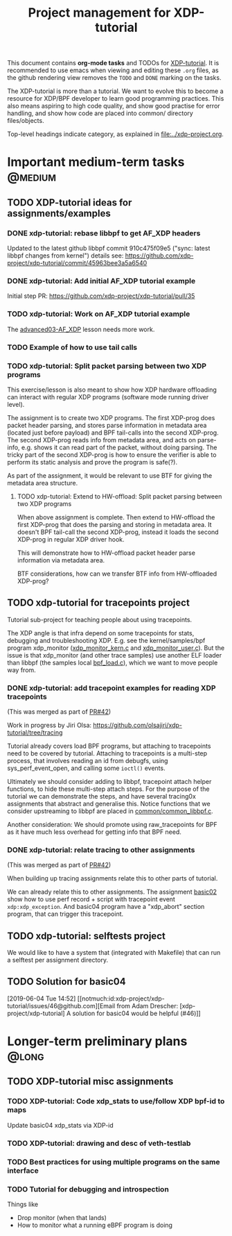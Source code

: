 # -*- fill-column: 76; -*-
#+TITLE: Project management for XDP-tutorial
#+OPTIONS: ^:nil

This document contains *org-mode tasks* and TODOs for [[: https://github.com/xdp-project/xdp-tutorial/][XDP-tutorial]].
It is recommended to use emacs when viewing and editing these =.org= files,
as the github rendering view removes the =TODO= and =DONE= marking on the
tasks.

The XDP-tutorial is more than a tutorial. We want to evolve this to become a
resource for XDP/BPF developer to learn good programming practices. This
also means aspiring to high code quality, and show good practise for error
handling, and show how code are placed into common/ directory files/objects.

Top-level headings indicate category, as explained in [[file:../xdp-project.org]].


* Important medium-term tasks                                       :@medium:

** TODO XDP-tutorial ideas for assignments/examples

*** DONE xdp-tutorial: rebase libbpf to get AF_XDP headers
CLOSED: [2019-05-15 Wed 12:06]
:LOGBOOK:
- State "DONE"       from "NEXT"       [2019-05-15 Wed 12:06]
:END:
Updated to the latest github libbpf commit 910c475f09e5 ("sync: latest
libbpf changes from kernel") details see:
https://github.com/xdp-project/xdp-tutorial/commit/45963bee3a5a6540

*** DONE xdp-tutorial: Add initial AF_XDP tutorial example
CLOSED: [2019-05-15 Wed 12:14]
:LOGBOOK:
- State "DONE"       from "TODO"       [2019-05-15 Wed 12:14]
:END:
Initial step PR: https://github.com/xdp-project/xdp-tutorial/pull/35

*** TODO xdp-tutorial: Work on AF_XDP tutorial example
The [[https://github.com/xdp-project/xdp-tutorial/tree/master/advanced03-AF_XDP][advanced03-AF_XDP]] lesson needs more work.

*** TODO Example of how to use tail calls

*** TODO xdp-tutorial: Split packet parsing between two XDP programs

This exercise/lesson is also meant to show how XDP hardware offloading can
interact with regular XDP programs (software mode running driver level).

The assignment is to create two XDP programs. The first XDP-prog does packet
header parsing, and stores parse information in metadata area (located just
before payload) and BPF tail-calls into the second XDP-prog. The second
XDP-prog reads info from metadata area, and acts on parse-info, e.g. shows
it can read part of the packet, without doing parsing. The tricky part of
the second XDP-prog is how to ensure the verifier is able to perform its
static analysis and prove the program is safe(?).

As part of the assignment, it would be relevant to use BTF for giving the
metadata area structure.

**** TODO xdp-tutorial: Extend to HW-offload: Split packet parsing between two XDP programs

When above assignment is complete. Then extend to HW-offload the first
XDP-prog that does the parsing and storing in metadata area. It doesn't BPF
tail-call the second XDP-prog, instead it loads the second XDP-prog in
regular XDP driver hook.

This will demonstrate how to HW-offload packet header parse information via
metadata area.

BTF considerations, how can we transfer BTF info from HW-offloaded XDP-prog?

** TODO xdp-tutorial for tracepoints project

Tutorial sub-project for teaching people about using tracepoints.

The XDP angle is that infra depend on some tracepoints for stats, debugging
and troubleshooting XDP. E.g. see the kernel/samples/bpf program xdp_monitor
([[https://github.com/torvalds/linux/blob/master/samples/bpf/xdp_monitor_kern.c][xdp_monitor_kern.c]] and [[https://github.com/torvalds/linux/blob/master/samples/bpf/xdp_monitor_user.c][xdp_monitor_user.c]]). But the issue is that
xdp_monitor (and other trace samples) use another ELF loader than libbpf
(the samples local [[https://github.com/torvalds/linux/blob/master/samples/bpf/bpf_load.c][bpf_load.c]]), which we want to move people way from.

*** DONE xdp-tutorial: add tracepoint examples for reading XDP tracepoints
CLOSED: [2019-07-31 Wed 16:11]
:LOGBOOK:
- State "DONE"       from "NEXT"       [2019-07-31 Wed 16:11]
:END:
(This was merged as part of [[https://github.com/xdp-project/xdp-tutorial/pull/42][PR#42]])

Work in progress by Jiri Olsa:
https://github.com/olsajiri/xdp-tutorial/tree/tracing

Tutorial already covers load BPF programs, but attaching to tracepoints need
to be covered by tutorial. Attaching to tracepoints is a multi-step process,
that involves reading an id from debugfs, using sys_perf_event_open, and
calling some =ioctl()= events.

Ultimately we should consider adding to libbpf, tracepoint attach helper
functions, to hide these multi-step attach steps. For the purpose of the
tutorial we can demonstrate the steps, and have several tracing0x
assignments that abstract and generalise this.  Notice functions that we
consider upstreaming to libbpf are placed in [[https://github.com/xdp-project/xdp-tutorial/blob/master/common/common_libbpf.c][common/common_libbpf.c]].

Another consideration: We should promote using raw_tracepoints for BPF as it
have much less overhead for getting info that BPF need.

*** DONE xdp-tutorial: relate tracing to other assignments
CLOSED: [2019-07-31 Wed 16:16]
:LOGBOOK:
- State "DONE"       from "TODO"       [2019-07-31 Wed 16:16]
:END:
(This was merged as part of [[https://github.com/xdp-project/xdp-tutorial/pull/42][PR#42]])

When building up tracing assignments relate this to other parts of tutorial.

We can already relate this to other assignments. The assignment [[https://github.com/xdp-project/xdp-tutorial/tree/master/basic02-prog-by-name#assignment-2-add-xdp_abort-program][basic02]] show
how to use perf record + script with tracepoint event =xdp:xdp_exception=.
And basic04 program have a "xdp_abort" section program, that can trigger
this tracepoint.

** TODO xdp-tutorial: selftests project

We would like to have a system that (integrated with Makefile) that can run
a selftest per assignment directory.


** TODO Solution for basic04
[2019-06-04 Tue 14:52]
[[notmuch:id:xdp-project/xdp-tutorial/issues/46@github.com][Email from Adam Drescher: [xdp-project/xdp-tutorial] A solution for basic04 would be helpful (#46)]]
* Longer-term preliminary plans                                       :@long:
** TODO XDP-tutorial misc assignments

*** TODO XDP-tutorial: Code xdp_stats to use/follow XDP bpf-id to maps

Update basic04 xdp_stats via XDP-id

*** TODO XDP-tutorial: drawing and desc of veth-testlab
*** TODO Best practices for using multiple programs on the same interface

*** TODO Tutorial for debugging and introspection

Things like

- Drop monitor (when that lands)
- How to monitor what a running eBPF program is doing

